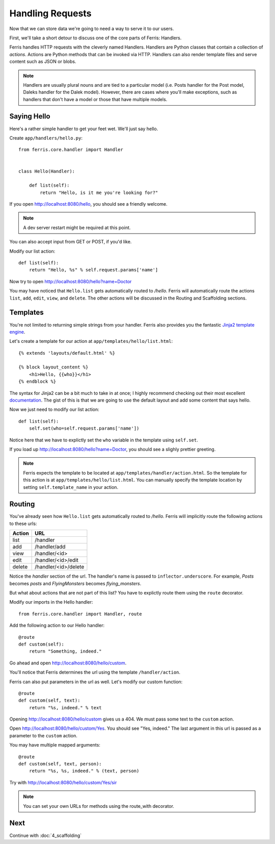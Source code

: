 Handling Requests
=================

Now that we can store data we're going to need a way to serve it to our users.

First, we'll take a short detour to discuss one of the core parts of Ferris: Handlers.

Ferris handles HTTP requests with the cleverly named Handlers. Handlers are
Python classes that contain a collection of *actions*. Actions are Python
methods that can be invoked via HTTP. Handlers can also render template files
and serve content such as JSON or blobs.

.. note::
    Handlers are usually plural nouns and are tied to a particular model (i.e. Posts handler for the Post model, Daleks handler for the Dalek model). However, there are cases where you'll make exceptions, such as handlers that don't have a model or those that have multiple models.


Saying Hello
------------

Here's a rather simple handler to get your feet wet. We'll just say hello.

Create ``app/handlers/hello.py``::

    from ferris.core.handler import Handler


    class Hello(Handler):

        def list(self):
            return "Hello, is it me you're looking for?"


If you open http://localhost:8080/hello, you should see a friendly welcome.

.. note::
    A dev server restart might be required at this point.

You can also accept input from GET or POST, if you'd like.

Modify our list action::

    def list(self):
        return "Hello, %s" % self.request.params['name']

Now try to open http://localhost:8080/hello?name=Doctor

You may have noticed that ``Hello.list`` gets automatically routed to `/hello`.
Ferris will automatically route the actions ``list``, ``add``, ``edit``, ``view``, and ``delete``.
The other actions will be discussed in the Routing and Scaffolding sections.


Templates
---------

You're not limited to returning simple strings from your handler. Ferris
also provides you the fantastic `Jinja2 template engine <http://jinja.pocoo.org/>`_.

Let's create a template for our action at ``app/templates/hello/list.html``::

    {% extends 'layouts/default.html' %}

    {% block layout_content %}
        <h1>Hello, {{who}}</h1>
    {% endblock %}

The syntax for Jinja2 can be a bit much to take in at once; I highly recommend checking out their
most excellent `documentation <http://jinja.pocoo.org/docs/templates/>`_. The gist of this is that we are going to use the default layout
and add some content that says hello.

Now we just need to modify our list action::

    def list(self):
        self.set(who=self.request.params['name'])

Notice here that we have to explictly set the ``who`` variable in the template using ``self.set``.

If you load up http://localhost:8080/hello?name=Doctor, you should see a slighly prettier greeting.

.. note::
    Ferris expects the template to be located at ``app/templates/handler/action.html``. So the template
    for this action is at ``app/templates/hello/list.html``. You can manually specify the template location
    by setting ``self.template_name`` in your action.

Routing
-------

You've already seen how ``Hello.list`` gets automatically routed to `/hello`.
Ferris will implicitly route the following actions to these urls:

+---------+----------------------+
|Action   | URL                  |
+=========+======================+
|list     |  /handler            |
+---------+----------------------+
|add      |  /handler/add        |
+---------+----------------------+
|view     |  /handler/<id>       |
+---------+----------------------+
|edit     |  /handler/<id>/edit  |
+---------+----------------------+
|delete   |  /handler/<id>/delete|
+---------+----------------------+

Notice the `handler` section of the url.  The handler's name is passed to ``inflector.underscore``. For example, `Posts` becomes `posts` and `FlyingMonsters` becomes `flying_monsters`.

But what about actions that are not part of this list? You have to explictly route them using the ``route`` decorator.

Modify our imports in the Hello handler::

    from ferris.core.handler import Handler, route

Add the following action to our Hello handler::

    @route
    def custom(self):
        return "Something, indeed."

Go ahead and open http://localhost:8080/hello/custom.

You'll notice that Ferris determines the url using the template ``/handler/action``.

Ferris can also put parameters in the url as well. Let's modify our custom function::

    @route
    def custom(self, text):
        return "%s, indeed." % text

Opening http://localhost:8080/hello/custom gives us a 404.  We must pass some text to the ``custom`` action.

Open http://localhost:8080/hello/custom/Yes. You should see "Yes, indeed."  The last argument in this url is passed as a parameter to the ``custom`` action.

You may have multiple mapped arguments::

    @route
    def custom(self, text, person):
        return "%s, %s, indeed." % (text, person)

Try with http://localhost:8080/hello/custom/Yes/sir

.. note::
    You can set your own URLs for methods using the route_with decorator.


Next
----

Continue with :doc:`4_scaffolding`
